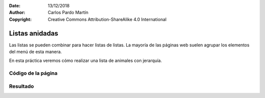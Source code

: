 ﻿:Date: 13/12/2018
:Author: Carlos Pardo Martín
:Copyright: Creative Commons Attribution-ShareAlike 4.0 International

.. _html-combine3:

Listas anidadas
===============
Las listas se pueden combinar para hacer listas de listas.
La mayoría de las páginas web suelen agrupar los elementos del
menú de esta manera.

En esta práctica veremos cómo realizar una lista de animales
con jerarquía.

Código de la página
-------------------

.. image:: html/_thumbs/html-combine3-html.png


.. `Editor online de código HTML <https://html5-editor.net/>`__



Resultado
---------

.. image:: html/_thumbs/html-combine3-web.png